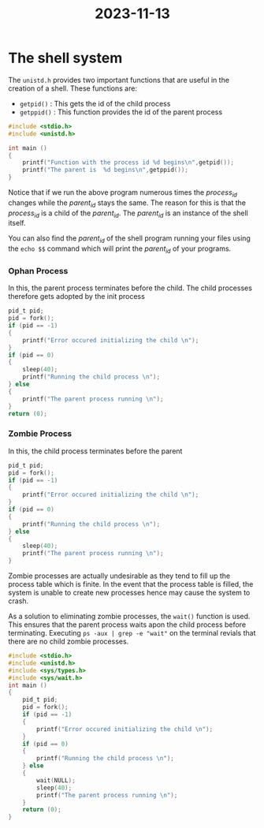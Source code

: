 :PROPERTIES:
:ID:       2ce00a3f-8ac8-40d8-a2c3-257437774b5b
:END:
#+title: 2023-11-13
* The shell system
The ~unistd.h~ provides two important functions that are useful in the creation of a shell. These functions are:
- ~getpid()~ : This gets the id of the child process
- ~getppid()~ : This function provides the id of the parent process

#+begin_src c
#include <stdio.h>
#include <unistd.h>

int main ()
{
	printf("Function with the process id %d begins\n",getpid());
	printf("The parent is  %d begins\n",getppid());
}
#+end_src

Notice that if we run the above program numerous times the /process_id/ changes while the /parent_id/ stays the same. The reason for this is that the /process_id/ is a child of the /parent_id/. The /parent_id/ is an instance of the shell itself.

You can also find the /parent_id/ of the shell program running your files using the ~echo $$~ command which will print the /parent_id/ of your programs.

*** Ophan Process
In this, the parent process terminates before the child. The child processes therefore gets adopted by the init process

#+begin_src c
	pid_t pid;
	pid = fork();
	if (pid == -1)
	{
		printf("Error occured initializing the child \n");
	}
	if (pid == 0)
	{
		sleep(40);
		printf("Running the child process \n");
	} else
	{
		printf("The parent process running \n");
	}
	return (0);
#+end_src

*** Zombie Process
In this, the child process terminates before the parent
#+begin_src c
	pid_t pid;
	pid = fork();
	if (pid == -1)
	{
		printf("Error occured initializing the child \n");
	}
	if (pid == 0)
	{
		printf("Running the child process \n");
	} else
	{
		sleep(40);
		printf("The parent process running \n");
	}
#+end_src
Zombie processes are actually undesirable as they tend to fill up the process table which is finite. In the event that the process table is filled, the system is unable to create new processes hence may cause the system to crash.

As a solution to eliminating zombie processes, the ~wait()~ function is used. This ensures that the parent process waits apon the child process before terminating. Executing ~ps -aux | grep -e "wait"~ on the terminal revials that there are no child zombie processes.
#+begin_src c
#include <stdio.h>
#include <unistd.h>
#include <sys/types.h>
#include <sys/wait.h>
int main ()
{
	pid_t pid;
	pid = fork();
	if (pid == -1)
	{
		printf("Error occured initializing the child \n");
	}
	if (pid == 0)
	{
		printf("Running the child process \n");
	} else
	{
		wait(NULL);
		sleep(40);
		printf("The parent process running \n");
	}
	return (0);
}
#+end_src
